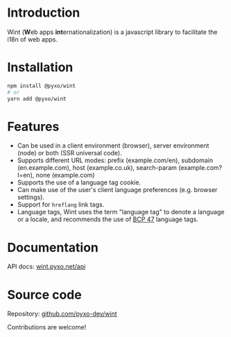 #+OPTIONS: toc:nil

* Introduction
Wint (*W*​eb apps *int*​ernationalization) is a javascript library to facilitate
the i18n of web apps.

* Installation
#+begin_src sh
npm install @pyxo/wint
# or
yarn add @pyxo/wint
#+end_src

* Features
- Can be used in a client environment (browser), server environment (node) or
  both (SSR universal code).
- Supports different URL modes: prefix (example.com/en), subdomain
  (en.example.com), host (example.co.uk), search-param (example.com?l=en), none
  (example.com)
- Supports the use of a language tag cookie.
- Can make use of the user's client language preferences (e.g. browser
  settings).
- Support for =hreflang= link tags.
- Language tags, Wint uses the term "language tag" to denote a language or a
  locale, and recommends the use of [[https://www.w3.org/International/articles/language-tags][BCP 47]] language tags.

* Documentation
API docs: [[https://wint.pyxo.net/api][wint.pyxo.net/api]]

* Source code
Repository: [[https://github.com/pyxo-dev/wint][github.com/pyxo-dev/wint]]

Contributions are welcome!
